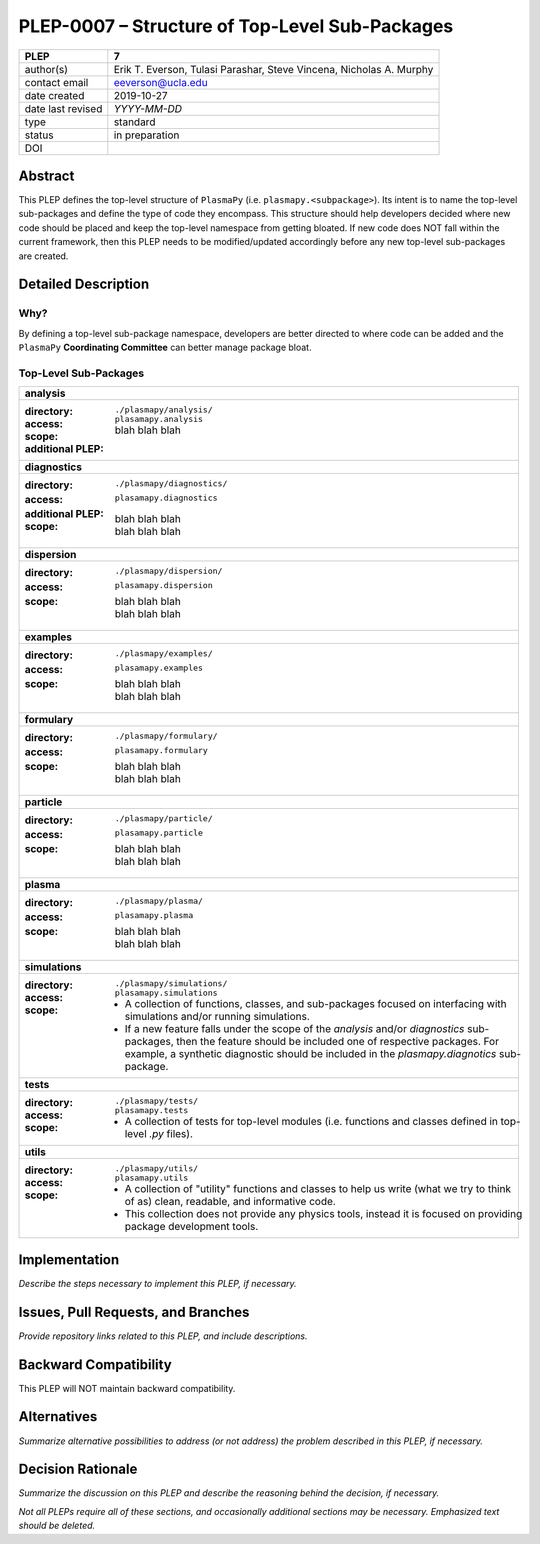 ===============================================
PLEP-0007 – Structure of Top-Level Sub-Packages
===============================================

+-------------------+---------------------------------------------+
| PLEP              | 7                                           |
+===================+=============================================+
| author(s)         | Erik T. Everson, Tulasi Parashar,           |
|                   | Steve Vincena, Nicholas A. Murphy           |
+-------------------+---------------------------------------------+
| contact email     | eeverson@ucla.edu                           |
+-------------------+---------------------------------------------+
| date created      | 2019-10-27                                  |
+-------------------+---------------------------------------------+
| date last revised | *YYYY-MM-DD*                                |
+-------------------+---------------------------------------------+
| type              | standard                                    |
+-------------------+---------------------------------------------+
| status            | in preparation                              |
+-------------------+---------------------------------------------+
| DOI               |                                             |
|                   |                                             |
+-------------------+---------------------------------------------+

Abstract
========

This PLEP defines the top-level structure of ``PlasmaPy`` (i.e.
``plasmapy.<subpackage>``).  Its intent is to name the top-level
sub-packages and define the type of code they encompass.  This
structure should help developers decided where new code should be
placed and keep the top-level namespace from getting bloated.  If
new code does NOT fall within the current framework, then this PLEP
needs to be modified/updated accordingly before any new top-level
sub-packages are created.

Detailed Description
====================

Why?
----

By defining a top-level sub-package namespace, developers are better
directed to where code can be added and the ``PlasmaPy``
**Coordinating Committee** can better manage package bloat.

Top-Level Sub-Packages
----------------------

+------------------------------------------------------------------------------+
| **analysis**                                                                 |
+------------------------------------------------------------------------------+
| :directory: ``./plasmapy/analysis/``                                         |
| :access: ``plasamapy.analysis``                                              |
| :scope:                                                                      |
|   blah blah blah                                                             |
| :additional PLEP:                                                            |
+------------------------------------------------------------------------------+
| **diagnostics**                                                              |
+------------------------------------------------------------------------------+
| :directory: ``./plasmapy/diagnostics/``                                      |
| :access: ``plasamapy.diagnostics``                                           |
| :additional PLEP:                                                            |
| :scope:                                                                      |
|   | blah blah blah                                                           |
|   | blah blah blah                                                           |
+------------------------------------------------------------------------------+
| **dispersion**                                                               |
+------------------------------------------------------------------------------+
| :directory: ``./plasmapy/dispersion/``                                       |
| :access: ``plasamapy.dispersion``                                            |
| :scope:                                                                      |
|   | blah blah blah                                                           |
|   | blah blah blah                                                           |
+------------------------------------------------------------------------------+
| **examples**                                                                 |
+------------------------------------------------------------------------------+
| :directory: ``./plasmapy/examples/``                                         |
| :access: ``plasamapy.examples``                                              |
| :scope:                                                                      |
|   | blah blah blah                                                           |
|   | blah blah blah                                                           |
+------------------------------------------------------------------------------+
| **formulary**                                                                |
+------------------------------------------------------------------------------+
| :directory: ``./plasmapy/formulary/``                                        |
| :access: ``plasamapy.formulary``                                             |
| :scope:                                                                      |
|   | blah blah blah                                                           |
|   | blah blah blah                                                           |
+------------------------------------------------------------------------------+
| **particle**                                                                 |
+------------------------------------------------------------------------------+
| :directory: ``./plasmapy/particle/``                                         |
| :access: ``plasamapy.particle``                                              |
| :scope:                                                                      |
|   | blah blah blah                                                           |
|   | blah blah blah                                                           |
+------------------------------------------------------------------------------+
| **plasma**                                                                   |
+------------------------------------------------------------------------------+
| :directory: ``./plasmapy/plasma/``                                           |
| :access: ``plasamapy.plasma``                                                |
| :scope:                                                                      |
|   | blah blah blah                                                           |
|   | blah blah blah                                                           |
+------------------------------------------------------------------------------+
| **simulations**                                                              |
+------------------------------------------------------------------------------+
| :directory: ``./plasmapy/simulations/``                                      |
| :access: ``plasamapy.simulations``                                           |
| :scope:                                                                      |
|   * A collection of functions, classes, and sub-packages focused on          |
|     interfacing with simulations and/or running simulations.                 |
|   * If a new feature falls under the scope of the `analysis` and/or          |
|     `diagnostics` sub-packages, then the feature should be included one of   |
|     respective packages.  For example, a synthetic diagnostic should be      |
|     included in the `plasmapy.diagnotics` sub-package.                       |
+------------------------------------------------------------------------------+
| **tests**                                                                    |
+------------------------------------------------------------------------------+
| :directory: ``./plasmapy/tests/``                                            |
| :access: ``plasamapy.tests``                                                 |
| :scope:                                                                      |
|   * A collection of tests for top-level modules (i.e. functions and classes  |
|     defined in top-level `.py` files).                                       |
+------------------------------------------------------------------------------+
| **utils**                                                                    |
+------------------------------------------------------------------------------+
| :directory: ``./plasmapy/utils/``                                            |
| :access: ``plasamapy.utils``                                                 |
| :scope:                                                                      |
|   * A collection of "utility" functions and classes to help us write         |
|     (what we try to think of as) clean, readable, and informative code.      |
|   * This collection does not provide any physics tools, instead it is        |
|     focused on providing package development tools.                          |
+------------------------------------------------------------------------------+

Implementation
==============

*Describe the steps necessary to implement this PLEP, if necessary.*

Issues, Pull Requests, and Branches
===================================

*Provide repository links related to this PLEP, and include
descriptions.*

Backward Compatibility
======================

This PLEP will NOT maintain backward compatibility.

Alternatives
============

*Summarize alternative possibilities to address (or not address) the
problem described in this PLEP, if necessary.*

Decision Rationale
==================

*Summarize the discussion on this PLEP and describe the reasoning
behind the decision, if necessary.*

*Not all PLEPs require all of these sections, and occasionally
additional sections may be necessary. Emphasized text should be
deleted.*

